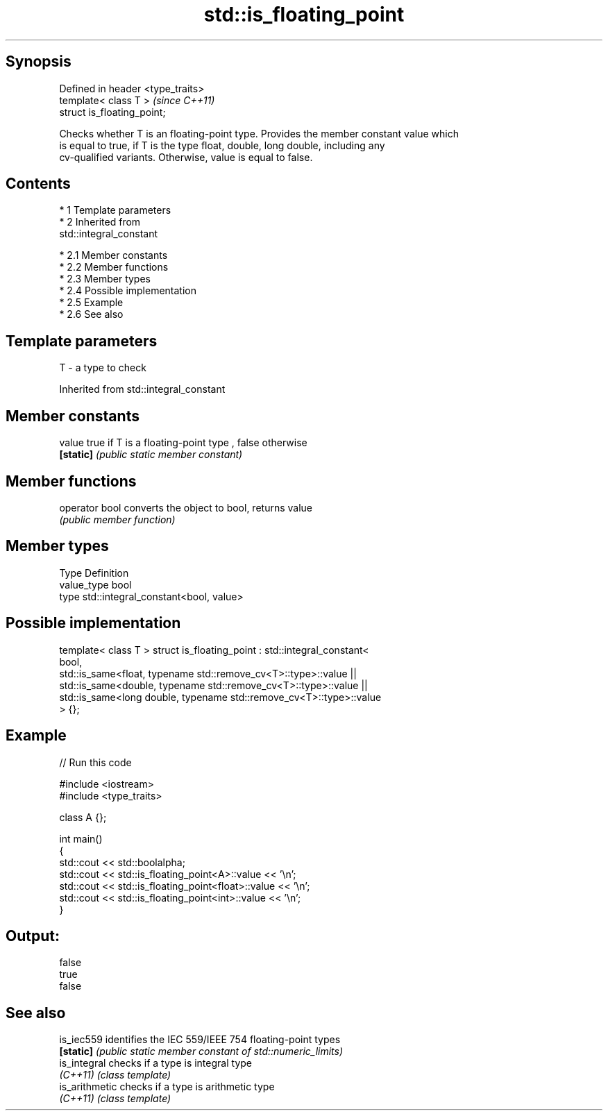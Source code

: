 .TH std::is_floating_point 3 "Apr 19 2014" "1.0.0" "C++ Standard Libary"
.SH Synopsis
   Defined in header <type_traits>
   template< class T >              \fI(since C++11)\fP
   struct is_floating_point;

   Checks whether T is an floating-point type. Provides the member constant value which
   is equal to true, if T is the type float, double, long double, including any
   cv-qualified variants. Otherwise, value is equal to false.

.SH Contents

     * 1 Template parameters
     * 2 Inherited from
       std::integral_constant

          * 2.1 Member constants
          * 2.2 Member functions
          * 2.3 Member types
          * 2.4 Possible implementation
          * 2.5 Example
          * 2.6 See also

.SH Template parameters

   T - a type to check

Inherited from std::integral_constant

.SH Member constants

   value    true if T is a floating-point type , false otherwise
   \fB[static]\fP \fI(public static member constant)\fP

.SH Member functions

   operator bool converts the object to bool, returns value
                 \fI(public member function)\fP

.SH Member types

   Type       Definition
   value_type bool
   type       std::integral_constant<bool, value>

.SH Possible implementation

template< class T >
struct is_floating_point : std::integral_constant<
                               bool,
                               std::is_same<float, typename std::remove_cv<T>::type>::value  ||
                               std::is_same<double, typename std::remove_cv<T>::type>::value  ||
                               std::is_same<long double, typename std::remove_cv<T>::type>::value
                           > {};

.SH Example

   
// Run this code

 #include <iostream>
 #include <type_traits>

 class A {};

 int main()
 {
     std::cout << std::boolalpha;
     std::cout << std::is_floating_point<A>::value << '\\n';
     std::cout << std::is_floating_point<float>::value << '\\n';
     std::cout << std::is_floating_point<int>::value << '\\n';
 }

.SH Output:

 false
 true
 false

.SH See also

   is_iec559     identifies the IEC 559/IEEE 754 floating-point types
   \fB[static]\fP      \fI(public static member constant of std::numeric_limits)\fP
   is_integral   checks if a type is integral type
   \fI(C++11)\fP       \fI(class template)\fP
   is_arithmetic checks if a type is arithmetic type
   \fI(C++11)\fP       \fI(class template)\fP
